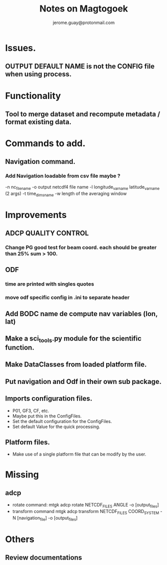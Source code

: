 #+Author: jerome.guay@protonmail.com
#+TITLE: Notes on Magtogoek


* Issues.
** OUTPUT DEFAULT NAME is not the CONFIG file when using process.

* Functionality
** Tool to merge dataset and recompute metadata / format existing data.

* Commands to add.
** Navigation command.
*** Add Navigation loadable from csv file maybe ?
   -n nc_filename
   -o output netcdf4 file name
   -l longitude_var_name latitude_var_name (2 args)
   -t time_dims_name
   -w length of the averaging window

* Improvements
** ADCP QUALITY CONTROL

*** Change PG good test for beam coord. each should be greater than 25% sum > 100.
** ODF
*** time are printed with singles quotes

*** move odf specific config in .ini to separate header
** Add BODC name de compute nav variables (lon, lat)
** Make a sci_tools.py module for the scientific function.
** Make DataClasses from loaded platform file.
** Put navigation and Odf in their own sub package.
** Imports configuration files.
   + P01, GF3, CF, etc.
   + Maybe put this in the ConfigFiles.
   + Set the default configuration for the ConfigFiles.
   + Set default Value for the quick processing.

** Platform files.
   + Make use of a single platform file that can be modify by the user.

* Missing
** adcp
   + rotate command: mtgk adcp rotate NETCDF_FILES ANGLE -o [output_files]
   + transform command mtgk adcp transform NETCDF_FILES  COORD_SYSTEM -N [navigation_file] -o [output_files]

* Others
** Review documentations

